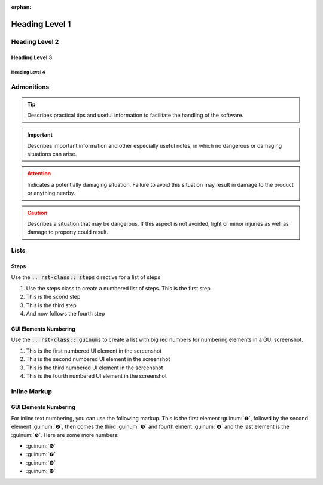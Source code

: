 :orphan:

Heading Level 1
================

Heading Level 2
----------------

Heading Level 3
~~~~~~~~~~~~~~~~

Heading Level 4
^^^^^^^^^^^^^^^^

Admonitions
----------------

.. tip::
   Describes practical tips and useful information to facilitate the handling 
   of the software.

.. admonition:: Important
   :class: note

   Describes important information and other especially useful notes, in which 
   no dangerous or damaging situations can arise.  

.. admonition:: Attention
   :class: caution

   Indicates a potentially damaging situation. Failure to avoid this situation 
   may result in damage to the product or anything nearby.      

.. admonition:: Caution
   :class: error
  
   Describes a situation that may be dangerous. If this aspect is not avoided, 
   light or minor injuries as well as damage to property could result. 


Lists
----------------

Steps
~~~~~~~~~~~~~~~~

Use the :code:`.. rst-class:: steps` directive for a list of steps

.. rst-class:: steps

#. Use the steps class to create a numbered list of steps. This is the first
   step.
#. This is the scond step
#. This is the third step
#. And now follows the fourth step

GUI Elements Numbering
~~~~~~~~~~~~~~~~~~~~~~~~

Use the :code:`.. rst-class:: guinums` to create a list with big red numbers
for numbering elements in a GUI screenshot.

.. rst-class:: guinums

#. This is the first numbered UI element in the screenshot
#. This is the second numbered UI element in the screenshot
#. This is the third numbered UI element in the screenshot
#. This is the fourth numbered UI element in the screenshot

Inline Markup
----------------

GUI Elements Numbering
~~~~~~~~~~~~~~~~~~~~~~~~

For inline text numbering, you can use the following markup. This is the
first element :guinum:`❶`, followd by the second element :guinum:`❷`, then
comes the third :guinum:`❸` and fourth elment :guinum:`❹` and the last element
is the :guinum:`❺`. Here are some more numbers: 

- :guinum:`❻`
- :guinum:`❼`
- :guinum:`❽`
- :guinum:`❿`